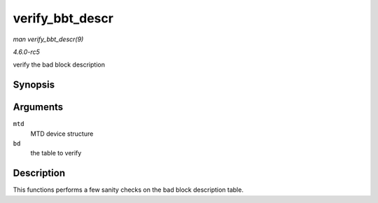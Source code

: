.. -*- coding: utf-8; mode: rst -*-

.. _API-verify-bbt-descr:

================
verify_bbt_descr
================

*man verify_bbt_descr(9)*

*4.6.0-rc5*

verify the bad block description


Synopsis
========

.. c:function:: void verify_bbt_descr( struct mtd_info * mtd, struct nand_bbt_descr * bd )

Arguments
=========

``mtd``
    MTD device structure

``bd``
    the table to verify


Description
===========

This functions performs a few sanity checks on the bad block description
table.


.. ------------------------------------------------------------------------------
.. This file was automatically converted from DocBook-XML with the dbxml
.. library (https://github.com/return42/sphkerneldoc). The origin XML comes
.. from the linux kernel, refer to:
..
.. * https://github.com/torvalds/linux/tree/master/Documentation/DocBook
.. ------------------------------------------------------------------------------
